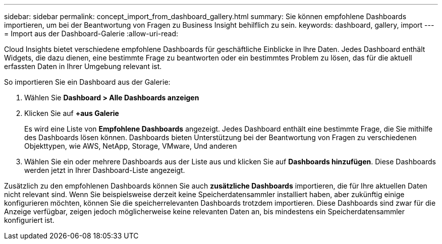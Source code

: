 ---
sidebar: sidebar 
permalink: concept_import_from_dashboard_gallery.html 
summary: Sie können empfohlene Dashboards importieren, um bei der Beantwortung von Fragen zu Business Insight behilflich zu sein. 
keywords: dashboard, gallery, import 
---
= Import aus der Dashboard-Galerie
:allow-uri-read: 


[role="lead"]
Cloud Insights bietet verschiedene empfohlene Dashboards für geschäftliche Einblicke in Ihre Daten. Jedes Dashboard enthält Widgets, die dazu dienen, eine bestimmte Frage zu beantworten oder ein bestimmtes Problem zu lösen, das für die aktuell erfassten Daten in Ihrer Umgebung relevant ist.

So importieren Sie ein Dashboard aus der Galerie:

. Wählen Sie *Dashboard > Alle Dashboards anzeigen*
. Klicken Sie auf *+aus Galerie*
+
Es wird eine Liste von *Empfohlene Dashboards* angezeigt. Jedes Dashboard enthält eine bestimmte Frage, die Sie mithilfe des Dashboards lösen können. Dashboards bieten Unterstützung bei der Beantwortung von Fragen zu verschiedenen Objekttypen, wie AWS, NetApp, Storage, VMware, Und anderen

. Wählen Sie ein oder mehrere Dashboards aus der Liste aus und klicken Sie auf *Dashboards hinzufügen*. Diese Dashboards werden jetzt in Ihrer Dashboard-Liste angezeigt.


Zusätzlich zu den empfohlenen Dashboards können Sie auch *zusätzliche Dashboards* importieren, die für Ihre aktuellen Daten nicht relevant sind. Wenn Sie beispielsweise derzeit keine Speicherdatensammler installiert haben, aber zukünftig einige konfigurieren möchten, können Sie die speicherrelevanten Dashboards trotzdem importieren. Diese Dashboards sind zwar für die Anzeige verfügbar, zeigen jedoch möglicherweise keine relevanten Daten an, bis mindestens ein Speicherdatensammler konfiguriert ist.
